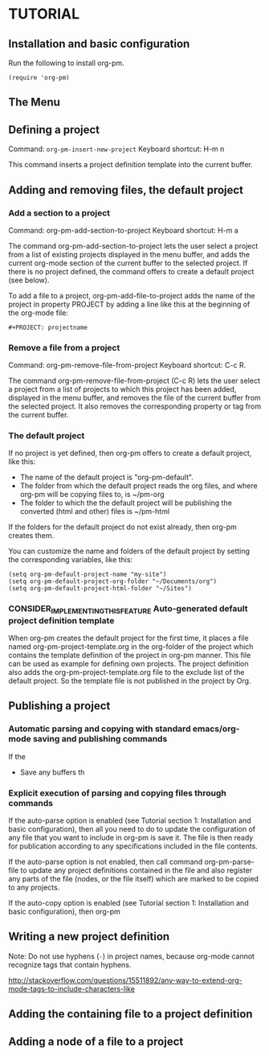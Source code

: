 * TUTORIAL
:PROPERTIES:
:DATE:     <2013-12-18 Wed 09:30>
:END:

** Installation and basic configuration
:PROPERTIES:
:DATE:     <2013-12-18 Wed 09:31>
:END:

Run the following to install org-pm.

#+BEGIN_SRC elisp
(require 'org-pm)
#+END_SRC

** The Menu

** Defining a project

Command: =org-pm-insert-new-project=
Keyboard shortcut: H-m n

This command inserts a project definition template into the current buffer.

** Adding and removing files, the default project
*** Add a section to a project
:PROPERTIES:
:DATE:     <2013-12-18 Wed 09:51>
:END:

Command: org-pm-add-section-to-project
Keyboard shortcut: H-m a

The command org-pm-add-section-to-project lets the user select a project from a list of existing projects displayed in the menu buffer, and adds the current org-mode section of the current buffer to the selected project.  If there is no project defined, the command offers to create a default project (see below).

To add a file to a project, org-pm-add-file-to-project adds the name of the project in property PROJECT by adding a line like this at the beginning of the org-mode file:

: #+PROJECT: projectname

*** Remove a file from a project
:PROPERTIES:
:DATE:     <2013-12-18 Wed 10:16>
:END:

Command: org-pm-remove-file-from-project
Keyboard shortcut: C-c R.

The command org-pm-remove-file-from-project (C-c R) lets the user select a project from a list of projects to which this project has been added, displayed in the menu buffer, and removes the file of the current buffer from the selected project.  It also removes the corresponding property or tag from the current buffer.

*** The default project
:PROPERTIES:
:DATE:     <2013-12-18 Wed 10:25>
:END:

If no project is yet defined, then org-pm offers to create a default project, like this:

- The name of the default project is "org-pm-default".
- The folder from which the default project reads the org files, and where org-pm will be copying files to, is ~/pm-org
- The folder to which the the default project will be publishing the converted (html and other) files is ~/pm-html

If the folders for the default project do not exist already, then org-pm creates them.

You can customize the name and folders of the default project by setting the corresponding variables, like this:

#+BEGIN_SRC elisp
(setq org-pm-default-project-name "my-site")
(setq org-pm-default-project-org-folder "~/Documents/org")
(setq org-pm-default-project-html-folder "~/Sites")
#+END_SRC

*** CONSIDER_IMPLEMENTING_THIS_FEATURE Auto-generated default project definition template
:PROPERTIES:
:DATE:     <2013-12-18 Wed 10:25>
:END:

When org-pm creates the default project for the first time, it places a file named org-pm-project-template.org in the org-folder of the project which contains the template definition of the project in org-pm manner.  This file can be used as example for defining own projects.  The project definition also adds the org-pm-project-template.org file to the exclude list of the default project.  So the template file is not published in the project by Org.

** Publishing a project
:PROPERTIES:
:DATE:     <2013-12-18 Wed 10:43>
:END:

*** Automatic parsing and copying with standard emacs/org-mode saving and publishing commands

If the
- Save any buffers th

*** Explicit execution of parsing and copying files through commands

If the auto-parse option is enabled (see Tutorial section 1: Installation and basic configuration), then all you need to do to update the configuration of any file that you want to include in org-pm is save it.  The file is then ready for publication according to any specifications included in the file contents.

If the auto-parse option is not enabled, then call command org-pm-parse-file to update any project definitions contained in the file and also register any parts of the file (nodes, or the file itself) which are marked to be copied to any projects.

If the auto-copy option is enabled (see Tutorial section 1: Installation and basic configuration), then org-pm

** Writing a new project definition
:PROPERTIES:
:DATE:     <2013-12-18 Wed 10:43>
:END:

Note: Do not use hyphens (=-=) in project names, because org-mode cannot recognize tags that contain hyphens.

http://stackoverflow.com/questions/15511892/any-way-to-extend-org-mode-tags-to-include-characters-like

** Adding the containing file to a project definition
:PROPERTIES:
:DATE:     <2013-12-18 Wed 10:43>
:END:

** Adding a node of a file to a project
:PROPERTIES:
:DATE:     <2013-12-18 Wed 10:43>
:END:
